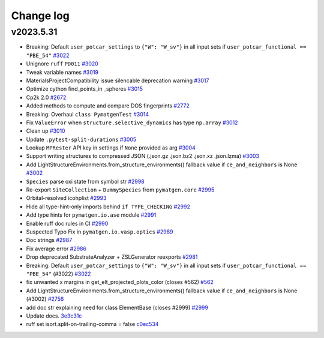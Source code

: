 Change log
==========

v2023.5.31
----------
- Breaking: Default ``user_potcar_settings`` to ``{"W": "W_sv"}`` in all input sets if ``user_potcar_functional == "PBE_54"`` `#3022 <https://github.com/materialsproject/pymatgen/pull/3022>`_
- Unignore ``ruff`` ``PD011`` `#3020 <https://github.com/materialsproject/pymatgen/pull/3020>`_
- Tweak variable names `#3019 <https://github.com/materialsproject/pymatgen/pull/3019>`_
- MaterialsProjectCompatibility issue silencable deprecation warning `#3017 <https://github.com/materialsproject/pymatgen/pull/3017>`_
- Optimize cython find_points_in _spheres `#3015 <https://github.com/materialsproject/pymatgen/pull/3015>`_
- Cp2k 2.0 `#2672 <https://github.com/materialsproject/pymatgen/pull/2672>`_
- Added methods to compute and compare DOS fingerprints `#2772 <https://github.com/materialsproject/pymatgen/pull/2772>`_
- Breaking: Overhaul ``class PymatgenTest`` `#3014 <https://github.com/materialsproject/pymatgen/pull/3014>`_
- Fix ``ValueError`` when ``structure.selective_dynamics`` has type ``np.array`` `#3012 <https://github.com/materialsproject/pymatgen/pull/3012>`_
- Clean up `#3010 <https://github.com/materialsproject/pymatgen/pull/3010>`_
- Update ``.pytest-split-durations`` `#3005 <https://github.com/materialsproject/pymatgen/pull/3005>`_
- Lookup ``MPRester`` API key in settings if ``None`` provided as arg `#3004 <https://github.com/materialsproject/pymatgen/pull/3004>`_
- Support writing structures to compressed JSON (.json.gz .json.bz2 .json.xz .json.lzma) `#3003 <https://github.com/materialsproject/pymatgen/pull/3003>`_
- Add LightStructureEnvironments.from_structure_environments() fallback value if ``ce_and_neighbors`` is None `#3002 <https://github.com/materialsproject/pymatgen/pull/3002>`_
- ``Species`` parse oxi state from symbol str `#2998 <https://github.com/materialsproject/pymatgen/pull/2998>`_
- Re-export ``SiteCollection`` + ``DummySpecies`` from ``pymatgen.core`` `#2995 <https://github.com/materialsproject/pymatgen/pull/2995>`_
- Orbital-resolved icohplist `#2993 <https://github.com/materialsproject/pymatgen/pull/2993>`_
- Hide all type-hint-only imports behind ``if TYPE_CHECKING`` `#2992 <https://github.com/materialsproject/pymatgen/pull/2992>`_
- Add type hints for ``pymatgen.io.ase`` module `#2991 <https://github.com/materialsproject/pymatgen/pull/2991>`_
- Enable ruff doc rules in CI `#2990 <https://github.com/materialsproject/pymatgen/pull/2990>`_
- Suspected Typo Fix in ``pymatgen.io.vasp.optics`` `#2989 <https://github.com/materialsproject/pymatgen/pull/2989>`_
- Doc strings `#2987 <https://github.com/materialsproject/pymatgen/pull/2987>`_
- Fix average error `#2986 <https://github.com/materialsproject/pymatgen/pull/2986>`_
- Drop deprecated SubstrateAnalyzer + ZSLGenerator reexports `#2981 <https://github.com/materialsproject/pymatgen/pull/2981>`_
- Breaking: Default ``user_potcar_settings`` to ``{"W": "W_sv"}`` in all input sets if ``user_potcar_functional == "PBE_54"`` (#3022) `#3022 <https://github.com/materialsproject/pymatgen/pull/3022>`_
- fix unwanted x margins in get_elt_projected_plots_color (closes #562) `#562 <https://github.com/materialsproject/pymatgen/issues/562>`_
- Add LightStructureEnvironments.from_structure_environments() fallback value if ``ce_and_neighbors`` is None (#3002) `#2756 <https://github.com/materialsproject/pymatgen/issues/2756>`_
- add doc str explaining need for class ElementBase (closes #2999) `#2999 <https://github.com/materialsproject/pymatgen/issues/2999>`_
- Update docs. `3e3c31c <https://github.com/materialsproject/pymatgen/commit/3e3c31c8d342c84f2c6bbb961c321e458b9accb9>`_
- ruff set isort.split-on-trailing-comma = false `c0ec534 <https://github.com/materialsproject/pymatgen/commit/c0ec53452c3dc87c6cca5edc1c6b2b6218f15569>`_

